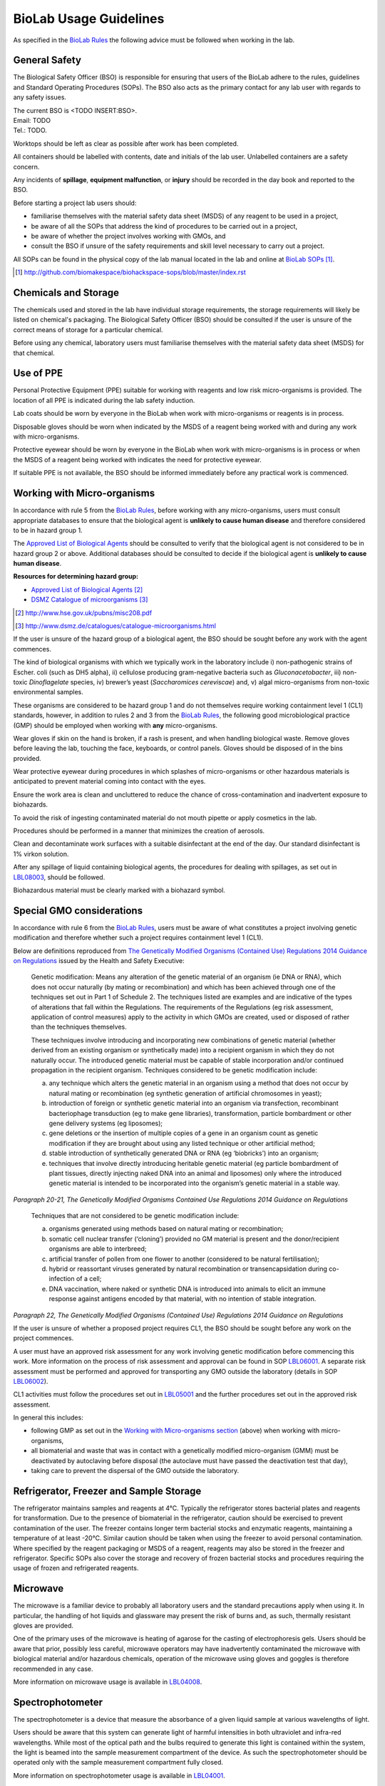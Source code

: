 =======================
BioLab Usage Guidelines
=======================

As specified in the `BioLab Rules <biolab-rules.rst>`__ the following advice must be followed when working in the lab.

General Safety
==============
The Biological Safety Officer (BSO) is responsible for ensuring that users of the BioLab adhere to the rules, guidelines and Standard Operating Procedures (SOPs). The BSO also acts as the primary contact for any lab user with regards to any safety issues.

| The current BSO is <TODO INSERT:BSO>.
| Email: TODO
| Tel.: TODO.

Worktops should be left as clear as possible after work has been completed.

All containers should be labelled with contents, date and initials of the lab user. Unlabelled containers are a safety concern.

Any incidents of **spillage**, **equipment malfunction**, or **injury** should be recorded in the day book and reported to the BSO.

Before starting a project lab users should:

- familiarise themselves with the material safety data sheet (MSDS) of any reagent to be used in a project,
- be aware of all the SOPs that address the kind of procedures to be carried out in a project,
- be aware of whether the project involves working with GMOs, and
- consult the BSO if unsure of the safety requirements and skill level necessary to carry out a project.

All SOPs can be found in the physical copy of the lab manual located in the lab and online at `BioLab SOPs <index.rst>`__ [#]_.

.. [#] http://github.com/biomakespace/biohackspace-sops/blob/master/index.rst

Chemicals and Storage
=====================
The chemicals used and stored in the lab have individual storage requirements, the storage requirements will likely be listed on chemical's packaging. The Biological Safety Officer (BSO) should be consulted if the user is unsure of the correct means of storage for a particular chemical.

Before using any chemical, laboratory users must familiarise themselves with the material safety data sheet (MSDS) for that chemical.

Use of PPE
==========
Personal Protective Equipment (PPE) suitable for working with reagents and low risk micro-organisms is provided. The location of all PPE is indicated during the lab safety induction.

Lab coats should be worn by everyone in the BioLab when work with micro-organisms or reagents is in process.

Disposable gloves should be worn when indicated by the MSDS of a reagent being worked with and during any work with micro-organisms.

Protective eyewear should be worn by everyone in the BioLab when work with micro-organisms is in process or when the MSDS of a reagent being worked with indicates the need for protective eyewear.

If suitable PPE is not available, the BSO should be informed immediately before any practical work is commenced.

Working with Micro-organisms
============================
In accordance with rule 5 from the `BioLab Rules <biolab-rules.rst>`__, before working with any micro-organisms, users must consult appropriate databases to ensure that the biological agent is **unlikely to cause human disease** and therefore considered to be in hazard group 1.

The `Approved List of Biological Agents <http://www.hse.gov.uk/pubns/misc208.pdf>`__ should be consulted to verify that the biological agent is not considered to be in hazard group 2 or above. Additional databases should be consulted to decide if the biological agent is **unlikely to cause human disease**.

**Resources for determining hazard group:**

- `Approved List of Biological Agents <http://www.hse.gov.uk/pubns/misc208.pdf>`__ [#]_
- `DSMZ Catalogue of microorganisms <http://www.dsmz.de/catalogues/catalogue-microorganisms.html>`__ [#]_

.. [#] http://www.hse.gov.uk/pubns/misc208.pdf
.. [#] http://www.dsmz.de/catalogues/catalogue-microorganisms.html

If the user is unsure of the hazard group of a biological agent, the BSO should be sought before any work with the agent commences.

The kind of biological organisms with which we typically work in the laboratory include i) non-pathogenic strains of Escher. coli (such as DH5 alpha), ii) cellulose producing gram-negative bacteria such as *Gluconacetobacter*, iii) non-toxic *Dinoflagelate* species, iv) brewer’s yeast (*Saccharomices cereviscae*) and, v) algal micro-organisms from non-toxic environmental samples.

These organisms are considered to be hazard group 1 and do not themselves require working containment level 1 (CL1) standards, however, in addition to rules 2 and 3 from the `BioLab Rules <biolab-rules.rst>`__, the following good microbiological practice (GMP) should be employed when working with **any** micro-organisms.

Wear gloves if skin on the hand is broken, if a rash is present, and when handling biological waste. Remove gloves before leaving the lab, touching the face, keyboards, or control panels. Gloves should be disposed of in the bins provided.

Wear protective eyewear during procedures in which splashes of micro-organisms or other hazardous materials is anticipated to prevent material coming into contact with the eyes.

Ensure the work area is clean and uncluttered to reduce the chance of cross-contamination and inadvertent exposure to biohazards.

To avoid the risk of ingesting contaminated material do not mouth pipette or apply cosmetics in the lab.

Procedures should be performed in a manner that minimizes the creation of aerosols.

Clean and decontaminate work surfaces with a suitable disinfectant at the end of the day. Our standard disinfectant is 1% virkon solution.

After any spillage of liquid containing biological agents, the procedures for dealing with spillages, as set out in `LBL08003 <lbl08003.rst>`__, should be followed.

Biohazardous material must be clearly marked with a biohazard symbol.

Special GMO considerations
==========================
In accordance with rule 6 from the `BioLab Rules <biolab-rules.rst>`__, users must be aware of what constitutes a project involving genetic modification and therefore whether such a project requires containment level 1 (CL1).

Below are definitions reproduced from `The Genetically Modified Organisms (Contained Use) Regulations 2014 Guidance on Regulations <(http://www.legislation.gov.uk/uksi/2014/1663/contents/made>`__ issued by the Health and Safety Executive:

   Genetic modification: Means any alteration of the genetic material of an organism (ie DNA or RNA), which does not occur naturally (by mating or recombination) and which has been achieved through one of the techniques set out in Part 1 of Schedule 2. The techniques listed are examples and are indicative of the types of alterations that fall within the Regulations. The requirements of the Regulations (eg risk assessment, application of control measures) apply to the activity in which GMOs are created, used or disposed of rather than the techniques themselves.

   These techniques involve introducing and incorporating new combinations of genetic material (whether derived from an existing organism or synthetically made) into a recipient organism in which they do not naturally occur. The introduced genetic material must be capable of stable incorporation and/or continued propagation in the recipient organism. Techniques considered to be genetic modification include:

   (a)  any technique which alters the genetic material in an organism using a method that does not occur by natural mating or recombination (eg synthetic generation of artificial chromosomes in yeast);

   (b)  introduction of foreign or synthetic genetic material into an organism via transfection, recombinant bacteriophage transduction (eg to make gene libraries), transformation, particle bombardment or other gene delivery systems (eg liposomes);

   (c)  gene deletions or the insertion of multiple copies of a gene in an organism count as genetic modification if they are brought about using any listed technique or other artificial method;

   (d)  stable introduction of synthetically generated DNA or RNA (eg ‘biobricks’) into an organism;

   (e)  techniques that involve directly introducing heritable genetic material (eg particle bombardment of plant tissues, directly injecting naked DNA into an animal and liposomes) only where the introduced genetic material is intended to be incorporated into the organism’s genetic material in a stable way.

*Paragraph 20-21, The Genetically Modified Organisms Contained Use Regulations 2014 Guidance on Regulations*

   Techniques that are not considered to be genetic modification include:

   (a) organisms generated using methods based on natural mating or recombination;

   (b) somatic cell nuclear transfer (‘cloning’) provided no GM material is present and the donor/recipient organisms are able to interbreed;

   (c) artificial transfer of pollen from one flower to another (considered to be natural fertilisation);

   (d) hybrid or reassortant viruses generated by natural recombination or transencapsidation during co-infection of a cell;

   (e) DNA vaccination, where naked or synthetic DNA is introduced into animals to elicit an immune response against antigens encoded by that material, with no intention of stable integration.
*Paragraph 22, The Genetically Modified Organisms (Contained Use) Regulations 2014 Guidance on Regulations*

If the user is unsure of whether a proposed project requires CL1, the BSO should be sought before any work on the project commences.

A user must have an approved risk assessment for any work involving genetic modification before commencing this work. More information on the process of risk assessment and approval can be found in SOP `LBL06001 <lbl06001.rst>`__. A separate risk assessment must be performed and approved for transporting any GMO outside the laboratory (details in SOP `LBL06002 <lbl06002.rst>`__).

CL1 activities must follow the procedures set out in `LBL05001 <lbl05001.rst>`__ and the further procedures set out in the approved risk assessment.

In general this includes:

- following GMP as set out in the `Working with Micro-organisms section <#working-with-micro-organisms>`__ (above) when working with micro-organisms,
- all biomaterial and waste that was in contact with a genetically modified micro-organism (GMM) must be deactivated by autoclaving before disposal (the autoclave must have passed the deactivation test that day),
- taking care to prevent the dispersal of the GMO outside the laboratory.

Refrigerator, Freezer and Sample Storage
========================================
The refrigerator maintains samples and reagents at 4°C. Typically the refrigerator stores bacterial plates and reagents for transformation. Due to the presence of biomaterial in the refrigerator, caution should be exercised to prevent contamination of the user. The freezer contains longer term bacterial stocks and enzymatic reagents, maintaining a temperature of at least -20°C. Similar caution should be taken when using the freezer to avoid personal contamination. Where specified by the reagent packaging or MSDS of a reagent, reagents may also be stored in the freezer and refrigerator. Specific SOPs also cover the storage and recovery of frozen bacterial stocks and procedures requiring the usage of frozen and refrigerated reagents.

Microwave
=========
The microwave is a familiar device to probably all laboratory users and the standard precautions apply when using it. In particular, the handling of hot liquids and glassware may present the risk of burns and, as such, thermally resistant gloves are provided.

One of the primary uses of the microwave is heating of agarose for the casting of electrophoresis gels. Users should be aware that prior, possibly less careful, microwave operators may have inadvertently contaminated the microwave with biological material and/or hazardous chemicals, operation of the microwave using gloves and goggles is therefore recommended in any case.

More information on microwave usage is available in `LBL04008 <lbl04008.rst>`__.

Spectrophotometer
=================
The spectrophotometer is a device that measure the absorbance of a given liquid sample at various wavelengths of light.

Users should be aware that this system can generate light of harmful intensities in both ultraviolet and infra-red wavelengths. While most of the optical path and the bulbs required to generate this light is contained within the system, the light is beamed into the sample measurement compartment of the device. As such the spectrophotometer should be operated only with the sample measurement compartment fully closed.

More information on spectrophotometer usage is available in `LBL04001 <lbl04001.rst>`__.

PCR Machine
===========
The Polymerase Chain Reaction (PCR) machine, also known as a thermal cycler, is used to amplify specific sections of template DNA either for diagnostic or molecular cloning purposes. Information regarding the current state of the machine including current program and temperature is displayed on the LCD on the front panel of this machine.

The heating block and underside lid of this machine will typically reach temperatures in the region of 95-100°C in a typical amplification program and caution should be exercised when placing and removing samples.

More information on usage of the Techne thermal cycler is available in `LBL07004 <lbl07004.rst>`__ and the `technical documentation <https://wiki.london.hackspace.org.uk/w/images/6/6c/Gensoft.pdf>`__ [#]_.

.. [#] http://wiki.london.hackspace.org.uk/w/images/6/6c/Gensoft.pdf

Electrophoresis Power Supply Unit
=================================

The Power Supply Unit (PSU) used to supply a current to the electrophoresis tank (described below) is capable of producing dangerously high voltages and currents. It is typically set to the levels required for DNA electrophoresis in 100mL 1 - 2% w/v agarose gels, i.e. between 60 and 120 volts DC.

Caution should be exercised when plugging in and handling electrodes due to risk of electric shock. Use of a residual current device is recommended when using this or any other electrical device in the laboratory that may pose a risk to operators from electric shock.

This instrument is also often used in conjunction with ethidium bromide based procedures (see below), and may therefore be contaminated. It must be operated using gloves.

More information on electrophoresis PSU usage is available in `LBL07003 <lbl07003.rst>`__.

Electrophoresis tank and Ethidium Bromide area
==============================================
The electrophoresis tank is located within the electrophoresis/ethidium bromide area of the laboratory bench.

It is advised any work carried out within this area is manipulated separately from any work done in other areas, due to the risk of contamination with ethidium bromide.

Any consumables used when handling ethidium bromide, such as gloves and tips, should be disposed of before anything outside of this area is handled to prevent contamination of the wider lab area with the potentially toxic chemicals used in DNA staining.

Separate pipettes designated for ethidium bromide work and labelled as such should only be used for molecular biology work in this area, and these pipettes should not be used anywhere else.

A full description of how to set up and run agarose gels for DNA electrophoresis is available in `LBL07003 <lbl07003.rst>`__.

More information on working with ethidium bromide is available in `LBL09001 <lbl09001.rst>`__.

UV illuminator
==============
Gel electrophoresis separates DNA by size within an electric field. Separation of varying sizes of DNA fragments within an agarose gel allows visualisation of the various sizes of DNA fragment contained within a sample when nucleic acid binding stains are used.

The typical stain used is ethidium bromide which is a fluorophore that is excited within the UV spectrum (with excitation maxima under 300nm) and emission within the visible spectrum. This presents two main risks to the user:

1. As a DNA intercalating agent ethidium bromide is potentially carcinogenic and should never be allowed to come in contact with the user’s skin. Caution should therefore be applied throughout the entire DNA electrophoresis procedure from gel preparation, through electrophoresis and then subsequent gel visualisation. All parts of the procedure must be performed in the electrophoresis/ethidium bromide area of the laboratory bench.

2. UV light can be damaging to exposed surfaces of the body and, especially, to the eyes. In extreme circumstances, or under prolonged use, this can lead to carcinomas or eyesight damage. Eye protection must, therefore, be used by all people present within the laboratory when UV gel visualisation is taking place. Suitable glasses are available and will be indicated by the BSO. Further, users of the illuminator must ensure that PPE prevents any UV light from reaching exposed skin. Users should aim to minimise the time in which the UV light source is switched on.

More information on working with the UV illuminator is available in `LBL07006 <lbl07006.rst>`__.

HEPA flow cabinet/area
======================
The HEPA-filtered laminar flow unit allows us to work in sterile air in order to prevent contamination of our work, such as petri dishes and broths, with other micro-organisms.

It should be noted that the laminar flow functions in such a way as to protect the user’s work rather than the user, and so caution must still be exercised by the user when maintain the aseptic conditions of materials used within the flow area, and in disposal of consumables to assist in containment of biomaterial.

For more information on aseptic technique, see `LBL04005 <lbl04005.rst>`__.

Autoclave
=========
The autoclave is used to destroy any potential micro-organisms that might contaminate media, reagents and consumables to be used aseptically in micro- and molecular biological procedures. High temperature and pressure is used to kill contaminants. The high temperature and pressure is accompanied by a vacuum cycle.

The main risks to the user are heat of the metal pressurised unit during sterilisation and any vented steam. It is recommended that the autoclave and contents are allowed to cool for a while before handling.

The correct procedures for using the autoclave/steriliser to prepare media and destroy GM waste are described in `LBL04002 <lbl04002.rst>`__, and `LBL04006 <lbl04006.rst>`__.

Sink area
=========
The sink area should remain clear. All glassware should be kept clean and out of the way.

The sink is connected to the municipal drain. No biological material should be disposed of in the sink unless it has been inactivated appropriately (see `LBL04006 <lbl04006.rst>`__ for autoclave-based inactivation, or `LBL04007 <lbl04007.rst>`__ for kill-bin-based disposal).

Dangerous reagents and chemicals, in particular ethidium bromide, should not be poured down the sink. If there is any doubt about whether a particular chemical or reagent can be disposed of safely, consult the BSO.

Incubator
=========
The incubator is typically used for the culture of mesophiles, and, as such, does not operate at dangerous temperatures.

Care should be taken when moving samples to and from the incubator as per handling biocontaminants mentioned previously.

Please refer to `LBL04004 <lbl04004.rst>`__ for more information.

Centrifuges
===========
The laboratory has a number of centrifuges available for use.

The Jouan is a larger device which can take 50ml tubes and larger containers if fitted with buckets and can spin up to 10,000 RPM (although documentation and instrument panel indicate higher RPM may be possible this particular unit appears to have a limit of 10,000.)

The Henle and MSE microcentaur can spin up to higher RPM with smaller samples. These centrifuges will not operate in their normal state without a closed lid, preventing the user from coming into contact with the moving parts. Users of these centrifuges must ensure that the lids are closed prior to operation.

All centrifuges should be cleaned after use for the purpose of biosafety, containment and equipment maintenance.

Due to the high rotation speed of the centrifuge arms, it is essential that loads be balanced during operation of the centrifuges. When loading a centrifuge, ensure that samples are placed in such a way as to create a balanced load (it may be necessary to use blanks in order to achieve this). Failure to do so could result in serious damage to the centrifuge and possibly cause injury in the case of a catastrophic failure.

For more information on the use of the centrifuges, refer to `LBL04003 <lbl04003.rst>`__.

Resources
=========
| BioLab SOPs:
| http://github.com/biomakespace/biohackspace-sops/blob/master/index.rst

| Approved List of Biological Agents:
| http://www.hse.gov.uk/pubns/misc208.pdf

| DSMZ Catalogue of micro-organisms:
| http://www.dsmz.de/catalogues/catalogue-microorganisms.html

| HSE GMO Regulations index page:
| http://www.hse.gov.uk/biosafety/GMO/index.htm

| The Genetically Modified Organisms (Contained Use) Regulations 2014 Guidance on Regulations:
| http://www.hse.gov.uk/pubns/books/l29.htm

| The Genetically Modified Organisms (Contained Use) Regulations 2014:
| http://www.legislation.gov.uk/uksi/2014/1663/contents/made